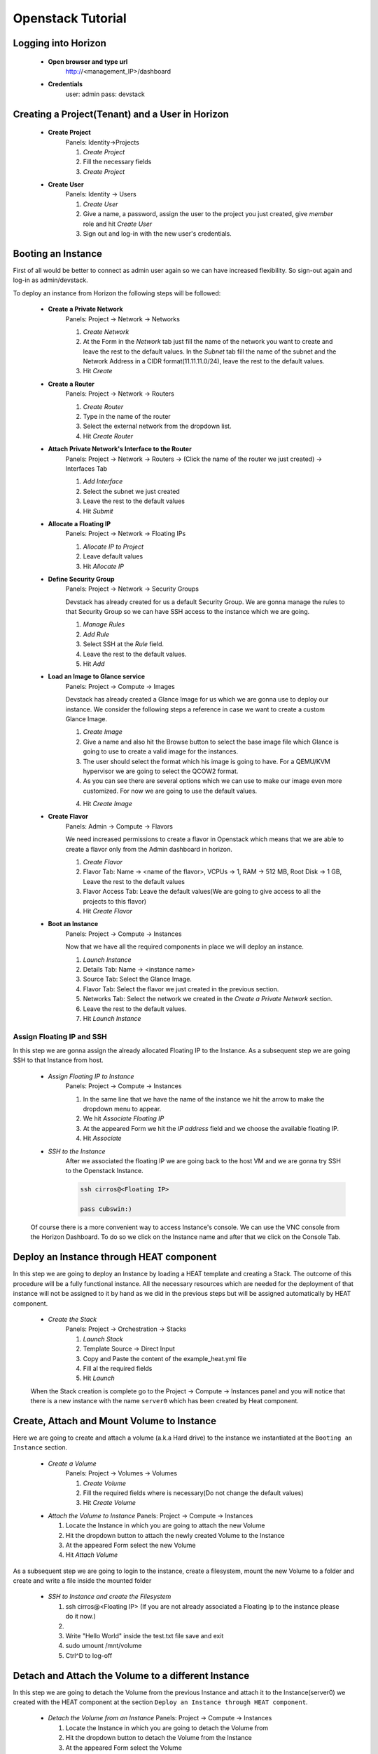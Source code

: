 Openstack Tutorial
==================


Logging into Horizon
--------------------

   - **Open browser and type url**
        http://<management_IP>/dashboard

   - **Credentials**
        user: admin
        pass: devstack

Creating a Project(Tenant) and a User in Horizon
---------------------------------------
    - **Create Project**
        Panels: Identity->Projects

        1. *Create Project*
        2. Fill the necessary fields
        3. *Create Project*

    - **Create User**
        Panels: Identity -> Users

        1. *Create User*
        2. Give a name, a password, assign the user to the project you just created, give *member* role and hit *Create User*
        3. Sign out and log-in with the new user's credentials.

Booting an Instance
-------------------
First of all would be better to connect as admin user again so we can have increased flexibility. So sign-out again and log-in as admin/devstack.

To deploy an instance from Horizon the following steps will be followed:

    - **Create a Private Network**
        Panels: Project -> Network -> Networks

        1. *Create Network*
        2. At the Form in the *Network* tab just fill the name of the network you want to create and
           leave the rest to the default values. In the *Subnet* tab fill the name of the subnet and
           the Network Address in a CIDR format(11.11.11.0/24), leave the rest to the default values.
        3. Hit *Create*

    - **Create a Router**
        Panels: Project -> Network -> Routers

        1. *Create Router*
        2. Type in the name of the router
        3. Select the external network from the dropdown list.
        4. Hit *Create Router*

    - **Attach Private Network's Interface to the Router**
        Panels: Project -> Network -> Routers -> (Click the name of the router we just created) -> Interfaces Tab

        1. *Add Interface*
        2. Select the subnet we just created
        3. Leave the rest to the default values
        4. Hit *Submit*

    - **Allocate a Floating IP**
        Panels: Project -> Network -> Floating IPs

        1. *Allocate IP to Project*
        2. Leave default values
        3. Hit *Allocate IP*

    - **Define Security Group**
        Panels: Project -> Network -> Security Groups

        Devstack has already created for us a default Security Group. We are gonna manage the rules to
        that Security Group so we can have SSH access to the instance which we are going.

        1. *Manage Rules*
        2. *Add Rule*
        3. Select SSH at the *Rule* field.
        4. Leave the rest to the default values.
        5. Hit *Add*

    - **Load an Image to Glance service**
        Panels: Project  -> Compute -> Images

        Devstack has already created a Glance Image for us which we are gonna use to deploy our instance.
        We consider the following steps a reference in case we want to create a custom Glance Image.

        1. *Create Image*
        2. Give a name and also hit the Browse button to select the base image file which Glance is going
           to use to create a valid image for the instances.
        3. The user should select the format which his image is going to have. For a QEMU/KVM hypervisor we
           are going to select the QCOW2 format.
        4. As you can see there are several options which we can use to make our image even more customized.
           For now we are going to use the default values.
        4. Hit *Create Image*

    - **Create Flavor**
        Panels: Admin -> Compute -> Flavors

        We need increased permissions to create a flavor in Openstack which means that we are able to create
        a flavor only from the Admin dashboard in horizon.

        1. *Create Flavor*
        2. Flavor Tab:
           Name -> <name of the flavor>,
           VCPUs -> 1,
           RAM -> 512 MB,
           Root Disk -> 1 GB,
           Leave the rest to the default values
        3. Flavor Access Tab: Leave the default values(We are going to give access to all the projects to
           this flavor)
        4. Hit *Create Flavor*

    - **Boot an Instance**
        Panels: Project -> Compute -> Instances

        Now that we have all the required components in place we will deploy an instance.

        1. *Launch Instance*
        2. Details Tab:
           Name -> <instance name>
        3. Source Tab: Select the Glance Image.
        4. Flavor Tab: Select the flavor we just created in the previous section.
        5. Networks Tab: Select the network we created in the *Create a Private Network* section.
        6. Leave the rest to the default values.
        7. Hit *Launch Instance*

Assign Floating IP and SSH
__________________________

In this step we are gonna assign the already allocated Floating IP to the Instance. As a subsequent step we are
going SSH to that Instance from host.

    - *Assign Floating IP to Instance*
       Panels: Project -> Compute -> Instances

       1. In the same line that we have the name of the instance we hit the arrow to make the dropdown menu to appear.
       2. We hit *Associate Floating IP*
       3. At the appeared Form we hit the *IP address* field and we choose the available floating IP.
       4. Hit *Associate*

    - *SSH to the Instance*
       After we associated the floating IP we are going back to the host VM and we are gonna try SSH to the Openstack Instance.

       .. code-block:: console

        ssh cirros@<Floating IP>

        pass cubswin:)

    Of course there is a more convenient way to access Instance's console. We can use the VNC console from the Horizon Dashboard.
    To do so we click on the Instance name and after that we click on the Console Tab.

Deploy an Instance through HEAT component
-----------------------------------------
In this step we are going to deploy an Instance by loading a HEAT template and creating a Stack. The outcome of this
procedure will be a fully functional instance. All the necessary resources which are needed for the deployment of that
instance will not be assigned to it by hand as we did in the previous steps but will be assigned automatically by HEAT component.

    - *Create the Stack*
       Panels: Project -> Orchestration -> Stacks

       1. *Launch Stack*
       2. Template Source -> Direct Input
       3. Copy and Paste the content of the example_heat.yml file
       4. Fill al the required fields
       5. Hit *Launch*

    When the Stack creation is complete  go to the Project -> Compute -> Instances panel and you will notice that there is
    a new instance with the name ``server0`` which has been created by Heat component.

Create, Attach and Mount Volume to Instance
-------------------------------------------
Here we are going to create and attach a volume (a.k.a Hard drive) to the instance we instantiated
at the ``Booting an Instance`` section.

    - *Create a Volume*
       Panels: Project -> Volumes -> Volumes

       1. *Create Volume*
       2. Fill the required fields where is necessary(Do not change the default values)
       3. Hit *Create Volume*

    - *Attach the Volume to Instance*
      Panels: Project -> Compute -> Instances

      1. Locate the Instance in which you are going to attach the new Volume
      2. Hit the dropdown button to attach the newly created Volume to the Instance
      3. At the appeared Form select the new Volume
      4. Hit *Attach Volume*

As a subsequent step we are going to login to the instance, create a filesystem, mount the new Volume to a folder
and create and write a file inside the mounted folder

    - *SSH to Instance and create the Filesystem*

      1. ssh cirros@<Floating IP> (If you are not already associated
         a Floating Ip to the instance please do it now.)
      2.
        .. code-block:: console
          $ sudo mkfs.ext4 /dev/<name of the new volume>
          $ sudo mkdir -p /mnt/volume
          $ sudo mount /dev/<name of the new volume> /mnt/volume
          $ sudo touch /mnt/volume/test.txt
          $ sudo vi /mnt/volume/test.txt

      3. Write "Hello World" inside the test.txt file save and exit
      4. sudo umount /mnt/volume
      5. Ctrl^D to log-off

Detach and Attach the Volume to a different Instance
----------------------------------------------------
In this step we are going to detach the Volume from the previous Instance and attach it to the Instance(server0)
we created with the HEAT component at the section ``Deploy an Instance through HEAT component``.

    - *Detach the Volume from an Instance*
      Panels: Project -> Compute -> Instances

      1. Locate the Instance in which you are going to detach the Volume from
      2. Hit the dropdown button to detach the Volume from the Instance
      3. At the appeared Form select the Volume
      4. Hit *Detach Volume*

    - *Attach the Volume to Heat Instance*
      Panels: Project -> Compute -> Instances

      1. Locate the Instance in which you are going to attach the Volume(server0 instance)
      2. Hit the dropdown button to attach the Volume to the Instance
      3. At the appeared Form select the new Volume
      4. Hit *Attach Volume*

    - *SSH to Heat Instance and mount the Volume*

      1. ssh cirros@<Floating IP> (If you are not already associated
         a Floating Ip to the instance please do it now.)
      2.
        .. code-block:: console
          $ sudo mkdir -p /mnt/volume
          $ sudo mount /dev/<name of the new volume> /mnt/volume
          $ sudo cat /mnt/volume/test.txt

      3. In this step you should see the "Hello World" message which you wrote in
         the section ``Create, Attach and Mount Volume to Instance``
      4. sudo umount /mnt/volume
      5. Ctrl^D to log-off